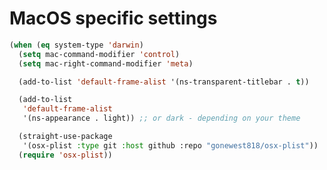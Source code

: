 * MacOS specific settings
#+begin_src emacs-lisp
(when (eq system-type 'darwin)
  (setq mac-command-modifier 'control)
  (setq mac-right-command-modifier 'meta)

  (add-to-list 'default-frame-alist '(ns-transparent-titlebar . t))

  (add-to-list
   'default-frame-alist
   '(ns-appearance . light)) ;; or dark - depending on your theme

  (straight-use-package
   '(osx-plist :type git :host github :repo "gonewest818/osx-plist"))
  (require 'osx-plist))
#+end_src
